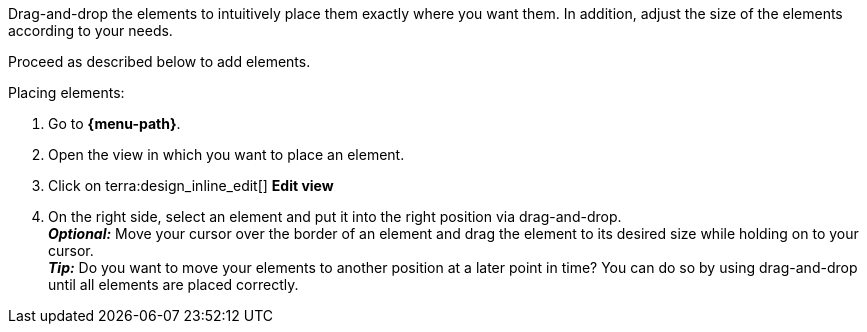 ////
Hinweis zur Datei:
Kapitelüberschrift “Elemente anordnen” verwenden und je nach Ebene der Überschrift einbinden.

:menu-path:
////

Drag-and-drop the elements to intuitively place them exactly where you want them. In addition, adjust the size of the elements according to your needs.

////
TODO: GIF HIER HINZUFÜGEN
////

Proceed as described below to add elements.

[.instruction]
Placing elements:

. Go to *{menu-path}*.
. Open the view in which you want to place an element.
. Click on terra:design_inline_edit[] *Edit view*
. On the right side, select an element and put it into the right position via drag-and-drop. +
*_Optional:_* Move your cursor over the border of an element and drag the element to its desired size while holding on to your cursor. +
*_Tip:_* Do you want to move your elements to another position at a later point in time? You can do so by using drag-and-drop until all elements are placed correctly.
